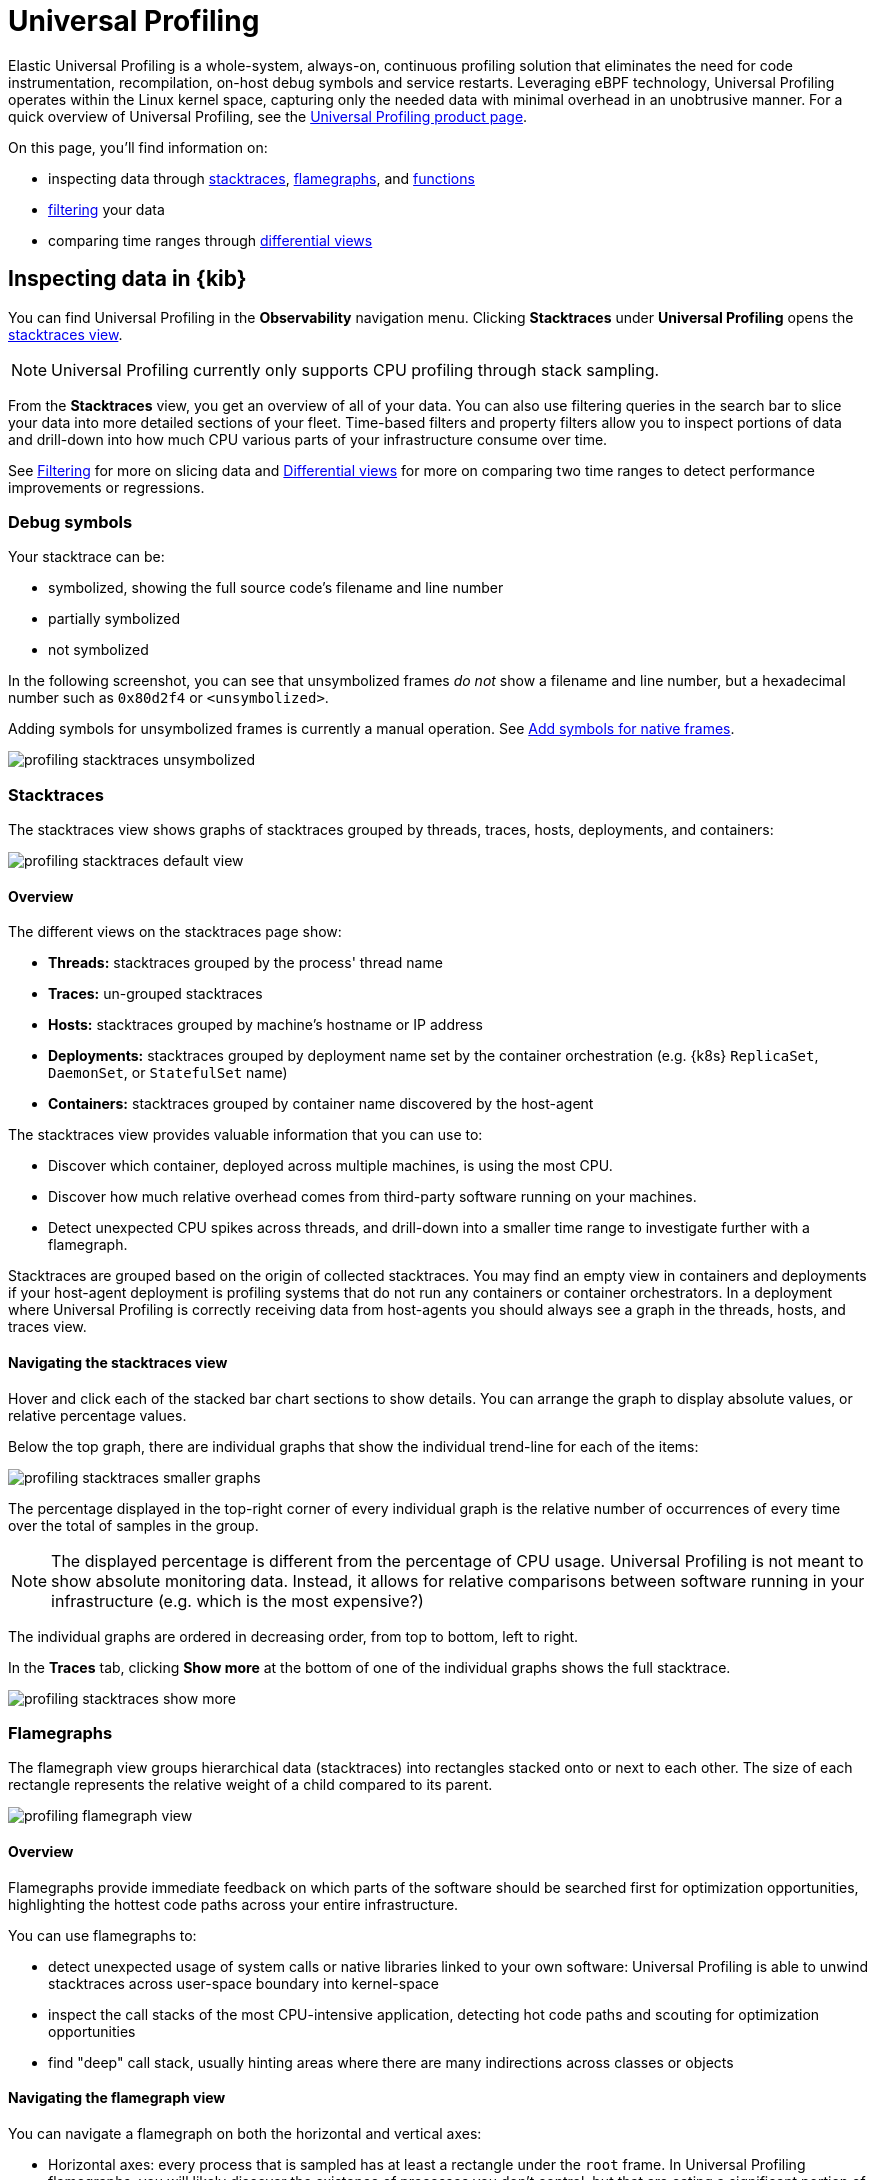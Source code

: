 [[universal-profiling]]
= Universal Profiling

Elastic Universal Profiling is a whole-system, always-on, continuous profiling solution that eliminates the need for code instrumentation, recompilation, on-host debug symbols and service restarts. Leveraging eBPF technology, Universal Profiling operates within the Linux kernel space, capturing only the needed data with minimal overhead in an unobtrusive manner. For a quick overview of Universal Profiling, see the https://www.elastic.co/observability/ebpf-continuous-code-profiling[Universal Profiling product page].


On this page, you'll find information on:

* inspecting data through <<profiling-stacktraces-intro,stacktraces>>, <<profiling-flamegraphs-intro,flamegraphs>>, and <<profiling-functions-intro,functions>>
* <<profiling-filtering-intro,filtering>> your data
* comparing time ranges through <<profiling-differential-views-intro,differential views>>

[discrete]
[[profiling-inspecting-data-in-kibana]]
== Inspecting data in {kib}

You can find Universal Profiling in the *Observability* navigation menu. Clicking *Stacktraces* under *Universal Profiling* opens the <<profiling-stacktraces-intro,stacktraces view>>.

NOTE: Universal Profiling currently only supports CPU profiling through stack sampling.

From the *Stacktraces* view, you get an overview of all of your data. You can also use filtering queries in the search bar to slice your data into more detailed sections of your fleet.
Time-based filters and property filters allow you to inspect portions of data and drill-down into how much CPU various parts of your infrastructure consume over time.

See <<profiling-filtering-intro,Filtering>> for more on slicing data and <<profiling-differential-views-intro,Differential views>> for more on comparing two time ranges to detect performance improvements or regressions.

[discrete]
[[profiling-debug-symbols-intro]]
=== Debug symbols

Your stacktrace can be:

* symbolized, showing the full source code's filename and line number
* partially symbolized
* not symbolized

In the following screenshot, you can see that unsymbolized frames _do not_ show a filename and line number, but a hexadecimal number such as `0x80d2f4`
or `<unsymbolized>`.

Adding symbols for unsymbolized frames is currently a manual operation. See <<profiling-add-symbols,Add symbols for native frames>>.

[role="screenshot"]
image::images/profiling-stacktraces-unsymbolized.png[]

[discrete]
[[profiling-stacktraces-intro]]
=== Stacktraces

The stacktraces view shows graphs of stacktraces grouped by threads, traces, hosts, deployments, and containers:

[role="screenshot"]
image::images/profiling-stacktraces-default-view.png[]

[discrete]
[[profiling-stacktraces-overview]]
==== Overview

The different views on the stacktraces page show:

* *Threads:* stacktraces grouped by the process' thread name
* *Traces:* un-grouped stacktraces
* *Hosts:* stacktraces grouped by machine's hostname or IP address
* *Deployments:* stacktraces grouped by deployment name set by the container orchestration (e.g. {k8s} `ReplicaSet`, `DaemonSet`, or `StatefulSet` name)
* *Containers:* stacktraces grouped by container name discovered by the host-agent

The stacktraces view provides valuable information that you can use to:

* Discover which container, deployed across multiple machines, is using the most CPU.
* Discover how much relative overhead comes from third-party software running on your machines.
* Detect unexpected CPU spikes across threads, and drill-down into a smaller time range to investigate further with a flamegraph.

Stacktraces are grouped based on the origin of collected stacktraces. 
You may find an empty view in containers and deployments if your host-agent deployment is profiling systems that do not run any containers or container orchestrators.
In a deployment where Universal Profiling is correctly receiving data from host-agents you should always see a graph in the threads, hosts, and traces view.

[discrete]
[[profiling-navigating-stacktraces]]
==== Navigating the stacktraces view

Hover and click each of the stacked bar chart sections to show details. You can arrange the graph to display absolute values, or relative percentage values.

Below the top graph, there are individual graphs that show the individual trend-line for each of the items:

[role="screenshot"]
image::images/profiling-stacktraces-smaller-graphs.png[]

The percentage displayed in the top-right corner of every individual graph is the relative number of occurrences of
every time over the total of samples in the group. 

NOTE: The displayed percentage is different from the percentage of CPU usage. 
Universal Profiling is not meant to show absolute monitoring data. 
Instead, it allows for relative comparisons between software running in your infrastructure (e.g. which is the most expensive?)

The individual graphs are ordered in decreasing order, from top to bottom, left to right.

In the *Traces* tab, clicking *Show more* at the bottom of one of the individual graphs shows the full stacktrace.

[role="screenshot"]
image::images/profiling-stacktraces-show-more.png[]

[discrete]
[[profiling-flamegraphs-intro]]
=== Flamegraphs

The flamegraph view groups hierarchical data (stacktraces) into rectangles stacked onto or next to each other. 
The size of each rectangle represents the relative weight of a child compared to its parent.

[role="screenshot"]
image::images/profiling-flamegraph-view.png[]

[discrete]
[[profiling-flamegraph-overview]]
==== Overview

Flamegraphs provide immediate feedback on which parts of the software should be searched first for optimization opportunities, highlighting the hottest code paths across your entire infrastructure.

You can use flamegraphs to:

* detect unexpected usage of system calls or native libraries linked to your own software: Universal Profiling is able
  to unwind stacktraces across user-space boundary into kernel-space
* inspect the call stacks of the most CPU-intensive application, detecting hot code paths and scouting for optimization
  opportunities
* find "deep" call stack, usually hinting areas where there are many indirections across classes or objects

[discrete]
[[profiling-navigating-flamegraph]]
==== Navigating the flamegraph view

You can navigate a flamegraph on both the horizontal and vertical axes:

* Horizontal axes: every process that is sampled has at least a rectangle under the `root` frame. In Universal Profiling flamegraphs, you will likely discover the existence of processes you don't control, but that are eating a significant portion of your CPU resources.
* Vertical axes: traversing a process' call stack allows you to identify which parts of the process are executing most frequently. This allows pinpointing functions or methods that _should_ be negligible but are instead a big portion of your call sites.

You can drag the graph up, down, right, or left to move the visible area.

You can zoom in and out of a subset of stacktraces, by clicking on individual frames or scrolling up in the colored view.

The summary square in the bottom-left corner of the graph lets you shift the visible area of the graph.
The position of the summary square in the bottom-right corner adjusts when you drag the flamegraph, and moving the summary square
adjusts the visible area in the bigger panel.

Hovering your mouse over a rectangle in the flamegraph displays the frame's details in the window. To see more frame information, click on the "Show more information" icon after pinning the tooltip.

[role="screenshot"]
image::images/profiling-flamegraph-detailed-view.png[]

Below the graph area, you can use the search bar to find specific text in the flamegraph; here you can search binaries, function or file names, and move over the occurrences.


[discrete]
[[profiling-functions-intro]]
=== Functions

The functions view presents an ordered list of functions that Universal Profiling samples most often.
From this view, you can spot the functions that are running the most across your entire infrastructure, applying filters
to drill down into individual components.

[role="screenshot"]
image::images/profiling-functions-default-view.png[]

[discrete]
[[profiling-filtering-intro]]
== Filtering

In all of the Universal Profiling views, the search bar accepts a filter in the {kib} Query
Language (https://www.elastic.co/guide/en/kibana/current/kuery-query.html[KQL]).

Most notably, you may want to filter on:

* `profiling.project.id`: the corresponding value of `project-id` host-agent flag, logical group of deployed host-agents
* `process.thread.name`: the process' thread name, e.g. `python`, `java`, or `kauditd`
* `orchestrator.resource.name`: the name of the group of the containerized deployment as set by the orchestrator
* `container.name`: the name of the single container instance, as set by the container engine
* `host.name` or `host.ip`: the machine's hostname or IP address (useful for debugging issues on a single Virtual Machine)

[discrete]
[[profiling-differential-views-intro]]
== Differential views

The flamegraphs and functions views can be turned into differential views, comparing data from two distinct time ranges
or across multiple dimensions.

When switching to *Differential flamegraph* or *Differential TopN functions* from the tabs at the top, you see two separate search bars and datetime pickers.
The left-most filters represent the data you want to use as baseline for comparison, while the right-most filters represents the data that will be compared against the baseline.

Hitting refresh on each data filter triggers a frequency comparison that highlights the CPU usage change.

In differential functions, the right-most column of functions has green or orange score calculator that represents the relative difference of position as the heaviest CPU hitting functions.

[role="screenshot"]
image::images/profiling-functions-differential-view.png[]

In differential flamegraphs, the difference with the baseline is highlighted with color and hue. 
A vivid green colored rectangle indicates that a frame has been seen in _less_ samples compared to the baseline, which means an improvement. 
A vivid red colored rectangle indicates a frame has been seen in more samples being recorded on CPU, indicating a potential performance regression.

[role="screenshot"]
image::images/profiling-flamegraph-differential-view.png[]

[discrete]
[[profiling-resource-constraints]]
== Resource constraints

One of the key goals of Universal Profiling is to have net positive cost benefit for users: the cost of profiling and
observing applications should not be higher than the savings produced by the optimizations.

In this spirit, both the host-agent and storage are engineered to use as little resources as possible.

[discrete]
[[profiling-es-storage]]
=== {es} storage

The Universal Profiling storage budget is predictable on a per-profiled-core basis. The data we generate, at the fixed
sampling frequency of 20 Hz, will be stored in {es} at the rate of approximately 40 MB per core per day.

[discrete]
[[profiling-host-agent-cpu-and-memory]]
=== Host-agent CPU and memory

Because Universal Profiling provides whole-system continuous profiling, the resource usage of host-agent is highly
correlated with the number of processes running on the machine.

We have recorded real-world, in-production host-agent deployments to be consuming between 0.5% and 1% of CPU time,
with the process' memory being as low as 50 MB, and as high as 250 MB on busier hosts.
